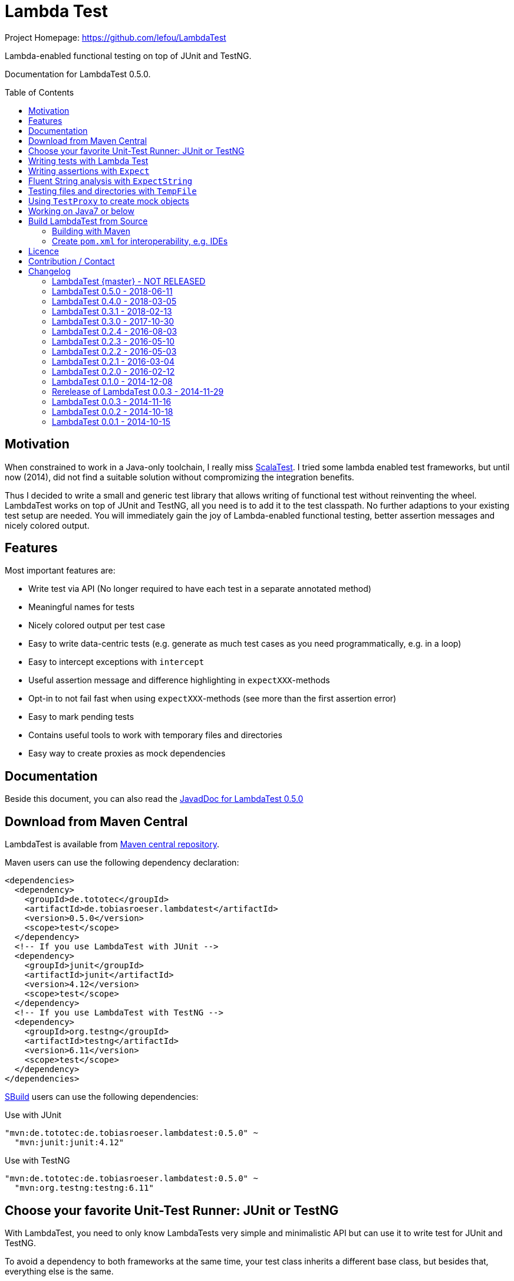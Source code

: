 = Lambda Test
:toc:
:toc-placement: preamble
:lambdatestversion: 0.5.0
:documentationversion: 0.5.0
:testngversion: 6.11
:junitversion: 4.12
:lambdatest: LambdaTest
ifndef::env-asciidoclet[:srcdir: src/main/java/]
ifdef::env-asciidoclet[:srcdir:]
ifndef::env-asciidoclet[:javasuffix: .java]
ifdef::env-asciidoclet[:javasuffix: .html]

ifdef::env-github[]
image:https://travis-ci.org/lefou/LambdaTest.svg?branch=master["Build Status", link="https://travis-ci.org/lefou/LambdaTest"]
image:https://api.codacy.com/project/badge/Grade/e886bd7ca9784ecfb00fe8afb59b8909["Codacy code quality", link="https://www.codacy.com/app/lefou/LambdaTest"]
image:https://badges.gitter.im/lefou/LambdaTest.svg["Chat on Gitter", link="https://gitter.im/lefou/LambdaTest"]
endif::[]

ifndef::env-github[Project Homepage: https://github.com/lefou/LambdaTest]


Lambda-enabled functional testing on top of JUnit and TestNG.

Documentation for LambdaTest {documentationversion}.


== Motivation

When constrained to work in a Java-only toolchain, I really miss http://scalatest.org[ScalaTest].
I tried some lambda enabled test frameworks, but until now (2014), did not find a suitable solution without compromizing the integration benefits.

Thus I decided to write a small and generic test library that allows writing of functional test without reinventing the wheel.
LambdaTest works on top of JUnit and TestNG, all you need is to add it to the test classpath.
No further adaptions to your existing test setup are needed.
You will immediately gain the joy of Lambda-enabled functional testing, better assertion messages and nicely colored output.

== Features

Most important features are:

* Write test via API (No longer required to have each test in a separate annotated method)
* Meaningful names for tests
* Nicely colored output per test case
* Easy to write data-centric tests (e.g. generate as much test cases as you need programmatically, e.g. in a loop)
* Easy to intercept exceptions with `intercept`
* Useful assertion message and difference highlighting in `expectXXX`-methods
* Opt-in to not fail fast when using `expectXXX`-methods (see more than the first assertion error)
* Easy to mark pending tests
* Contains useful tools to work with temporary files and directories
* Easy way to create proxies as mock dependencies

== Documentation

Beside this document, you can also read the https://lefou.github.io/LambdaTest/javadoc/{lambdatestversion}/[JavadDoc for LambdaTest {lambdatestversion}]

== Download from Maven Central

{lambdatest} is available from http://search.maven.org/#search%7Cgav%7C1%7Cg%3A%22de.tototec%22%20AND%20a%3A%22de.tobiasroeser.lambdatest%22[Maven central repository].

Maven users can use the following dependency declaration:

[source,xml,subs="attributes,verbatim"]
----
<dependencies>
  <dependency>
    <groupId>de.tototec</groupId>
    <artifactId>de.tobiasroeser.lambdatest</artifactId>
    <version>{lambdatestversion}</version>
    <scope>test</scope>
  </dependency>
  <!-- If you use LambdaTest with JUnit -->
  <dependency>
    <groupId>junit</groupId>
    <artifactId>junit</artifactId>
    <version>{junitversion}</version>
    <scope>test</scope>
  </dependency>
  <!-- If you use LambdaTest with TestNG -->
  <dependency>
    <groupId>org.testng</groupId>
    <artifactId>testng</artifactId>
    <version>{testngversion}</version>
    <scope>test</scope>
  </dependency>
</dependencies>
----

http://sbuild.org[SBuild] users can use the following dependencies:

.Use with JUnit
[source,scala,subs="attributes"]
----
"mvn:de.tototec:de.tobiasroeser.lambdatest:{lambdatestversion}" ~
  "mvn:junit:junit:{junitversion}"
----

.Use with TestNG
[source,scala,subs="attributes"]
----
"mvn:de.tototec:de.tobiasroeser.lambdatest:{lambdatestversion}" ~
  "mvn:org.testng:testng:{testngversion}"
----

== Choose your favorite Unit-Test Runner: JUnit or TestNG

With {lambdatest}, you need to only know LambdaTests very simple and minimalistic API but can use it to write test for JUnit and TestNG.

To avoid a dependency to both frameworks at the same time, your test class  inherits a different base class, but besides that, everything else is the same.

For JUnit you inherit link:{srcdir}de/tobiasroeser/lambdatest/junit/FreeSpec{javasuffix}[`de.tobiasroeser.lambdatest.junit.FreeSpec`].

For TestNG you inherit
link:{srcdir}de/tobiasroeser/lambdatest/testng/FreeSpec{javasuffix}[`de.tobiasroeser.lambdatest.testng.FreeSpec`].


== Writing tests with Lambda Test

Here you see a basic test example, which produces a valid TestNG test class.
You need to extend from class `de.tobiasroeser.lambdatest.testng.FreeSpec`.

[source,java]
----
import static de.tobiasroeser.lambdatest.Expect.expectEquals;
// You can also use JUnit based tests with
// import de.tobiasroeser.lambdatest.junit.FreeSpec;
import de.tobiasroeser.lambdatest.testng.FreeSpec;

public class SimpleTest extends FreeSpec {
  public SimpleTest() {

    test("1 + 1 = 2", () -> {
      expectEquals(1 + 1, 2);
    });

    test("a pending test", () -> pending());

    test("divide by zero", () -> {
      int a = 2;
      int b = 0;
      intercept(ArithmeticException.class, () -> {
        int c = a / b;
      });
    });

    section("A String should", () -> {
      final String aString = "A string";

      test("match certain criteria", () -> {
        expectString(aString)
          .contains("string")
          .containsIgnoreCase("String")
          .startsWith("A")
          .endsWith("ng")
          .hasLength(8);
      });

      test("be not longer than 2", () -> {
        expectString(aString).isLongerThan(2);
      });
    });

    test("demo of a fail", () -> {
      "yes".equals("yes and no");
    });
  }
}
----

The methods `test`, `pending` and `intercept` are provided by `FreeSpec`
whereas the usual `expectXXX` methods are provided by `Expect`.

The output of this test suite above would look like this:

image:Screenshot_SimpleTest.jpg[]

[NOTE]
--
You can run the above test directly in the {lambdatest} project directory with:

----
mvn test -Dtest=SimpleTest
----
--


You should write your test cases so that they don't need to be executed in order.
{lambdatest} is able to run tests in parallel, if you enable it explicitly with `FreeSpec.setRunInParallel(true)`.

By default `expectXXX`-methods fail fast, which means the first failing assertion will end the whole test.
This is also the behaviour you will get with most other test frameworks.

But you can disable fail-fast behaviour for assertions/expectations with `FreeSpec.setExpectFailFast(false)`.
Then, the first failing `expectXXX`-error will not abort the test but the test is optimistically continued.
Further failing assertion errors are collected and the test fails at the end, reporting all collected errors.

== Writing assertions with `Expect`

{lambdatest} provides many methods in the class `de.tobiasroeser.lambdatest.Expect` to write assertion.
You can use these as an alternative to the assertion methods provides by other unit testing framework to gain the following advantages:

* Nice output of differences between expected and actual values. Especially for string and various collection types
* `expectXXX`-methods provide a feature to collect multiple assertions (non-fail-fast behaviour), such that you can collect as much errors as possible in one test run, instead of giving up at the first error.

.Selected static methods of `Expect`
* `expectNull` - Assert that a given value is null
* `expectNotNull` - Assert that a given value is not null
* `expectEquals` - Assert equality of two given objects or values.
* `expectNotEquals` - Assert non-equality of two given objects or values.
* `expectTrue` - Assert a value evaluates to `true`
* `expectFalse` - Assert a value evaluates to `false`
* `expectString` - Assert that a given string is non-null and return an instance of `ExpectString` with provides furter checks on the actual string in a fluent API
* `intercept` - Assert that a code block throws an Exception of the given type and optional with an message matching a given regular expression. Returns the thrown exception for further analysis

There are more method in `Expect` with setup and control it non-fail-fast handling via ThreadLocals. Those are only needed, if you want to use these behaviour outside of `FreeSpec`.

[NOTE]
--
If you want to use the non-fail-fast behaviour of the `Expect` class  outside of `FreeSpec`, you have to take care of setup and finalization by yourself.
--

== Fluent String analysis with `ExpectString`

To inspect and assert string, use the class `ExpectString`, which is also returned, if you use `Expect.expectString`.

.Methods of `ExpectString`
* `isEqual`
* `isNotEqual`
* `isEqualIgnoreCase`
* `isNotEqualIgnoreCase`
* `startsWith`
* `StartsWithNot`
* `endsWith`
* `endsNotWith`
* `matches`
* `matchesNot`
* `hasLength`
* `hasLengthNot`
* `isLongerThan`
* `isShorterThan`
* `isTrimmed`
* `contains`
* `containsNot`
* `containsIgnoreCase`
* `containsIgnoreCaseNot`


== Testing files and directories with `TempFile`

{lambdatest} comes with a helper class `de.tobiasroeser.lambdatest.TempFile` with contains useful methods to work with temporary files.

To create a temporary file with a given content and do something with it, you can use `TempFile.withTempFile` or it procedural version with does not return a value `TempFile.withTempFileP`. After the method completes, the temporary file will automatically deleted.

To create and work with temporary files, you can use `TempFile.withTempDir` and TempFile.withTempDirP`. Those will be recursively deleted after completion.

There are more useful methods in class `TempFile`, e.g. `readFile`, `writeToFile` and `deleteRecursive`. Please inspect the class for more information.

== Using `TestProxy` to create mock objects

The general idea in unit testing is to isolate a class under test from its dependencies.

An naive way to do this is to create dummy implementations, but this can be a very cumbersome, repetitive and booring task. Also it creates a lot of boilerplate code, which is also unnecessary hard to maintain.

On the opposite end, you can  find very advanced mocking frameworks which will create mocks that can be trained and replayed, but the resulting code is no longer easy to understand and also adds lots of new dependencies.

Therefore in the middle there is `TestProxy` to easily create dummy proxy instances.
By default, each invoked method on the proxy will throw an `UnsupportedOperationException` with a meaningful detail message.

You can also provide explicit behaviour to your proxy by providing delegate objects.
Whenever a method is invoked on the proxy, the given objects will be checked if they contain a method with a matching signature, and if so, that method will be invoked an behalf of the proxy.

You can either use the more explicit way with `TestProxy.proxy(ClassLoader, List<Class<?>>, List<Object>)` or the more convenient and compact `TestProxy.proxy(Object...)` method.

// TODO: example
.Example Test using `TestProxy`
[source,java]
----
package org.example;

import static de.tobiasroeser.lambdatest.Expect.expectEquals;

import de.tobiasroeser.lambdatest.proxy.TestProxy;
import de.tobiasroeser.lambdatest.testng.FreeSpec;

public class ExampleProxyTest extends FreeSpec {
  interface Dependency {
    String hello();
  }

  class ServiceWithDependency {
    private Dependency dependency;

    public ServiceWithDependency(final Dependency dependency) {
      this.dependency = dependency;
    }

    String usingDependency() {
      return dependency.hello();
    }

    String notUsingDependency() {
      return "Have a nice day!";
    }
  }

  public ExampleProxyTest() {

      test("A proxy without delegates as optional dependencies should be sufficient", () -> {
        final Dependency dep = TestProxy.proxy(Dependency.class);
        final ServiceWithDependency service = new ServiceWithDependency(dep);
        expectEquals(service.notUsingDependency(), "Have a nice day!");
      });

      test("A proxy without delegates as mandatory dependencies should fail", () -> {
        final Dependency dep = TestProxy.proxy(Dependency.class);
        final ServiceWithDependency service = new ServiceWithDependency(dep);
        intercept(UnsupportedOperationException.class, () -> {
          service.usingDependency();
        });
      });

      test("A proxy with delegates as mandatory dependency should succeed", () -> {
        final Dependency dep = TestProxy.proxy(Dependency.class, new Object() {
          @SuppressWarnings("unused")
          public String hello() {
            return "Hello Proxy!";
          }
        });
        final ServiceWithDependency service = new ServiceWithDependency(dep);
        expectEquals(service.usingDependency(), "Hello Proxy!");
      });

  }
}
----

== Working on Java7 or below

Even though writing functional test makes most sence under Java 8,
there are enough reasons to also use them on older Java versions which do not provide nice closures.

{lambdatest} does not use any Java 8 API!
Therefore, there is nothing that stops you. You can download pre-compiled binaries of LambdaTest for older Java Runtimes down to Java 6.
To use the non-Java8 version with Maven, use a classifier ("java7", or "java6") to download the version you want.
The compatibility packages are produced with the great https://github.com/orfjackal/retrolambda[retrolambda project].

To use the Java7 version in Maven:

[source,xml,subs="attributes,verbatim"]
----
<dependencies>
  <dependency>
    <groupId>de.tototec</groupId>
    <artifactId>de.tobiasroeser.lambdatest</artifactId>
    <version>{lambdatestversion}</version>
    <classifier>java7</classifier>
    <scope>test</scope>
  </dependency>
  <!-- Also you need one of JUnit or TestNG, see above -->
</dependencies>
----

or in SBuild:

[source,scala,subs="attributes"]
----
"mvn:de.tototoec:de.tobiasroeser.lambdatest:{lambdatestversion};classifier=java7"
----

Instead of Java 8 Closures, you have to create anonymous classes.

[source,java]
----
import static de.tobiasroeser.lambdatest.Expect.expectEquals;
import de.tobiasroeser.lambdatest.RunnableWithException;
import de.tobiasroeser.lambdatest.junit.FreeSpec;

class SimpleTest extends FreeSpec {
  public SimpleTest() {

    test("1 + 1 = 2", new RunnableWithException() {
      public void run() throws Exception {
        expectEquals(1 + 1, 2);
      }
    });

    test("divide by zero", new RunnableWithException() {
      public void run() throws Exception {
        int a = 2;
        int b = 0;
        intercept(ArithmeticException.class, new RunnableWithException() {
          public void run() throws Exception {
            int c = a / b;
          }
        });
      }
    });
  }
}
----


== Build {lambdatest} from Source

=== Building with Maven

{lambdatest} is build with https://maven.apache.org[Apache Maven 3.3.1] and the https://github.com/takari/polyglot-maven#overview[polyglot-scala extension]. Maven 3.5 is recommended.

.Build LambdaTest from source
----
mvn clean install
----

The built JARs file can be found in the `target` directory.

=== Create `pom.xml` for interoperability, e.g. IDEs

To generate the `pom.xml` use the `gen-pom-xml` profile.

.Creating `pom.xml` files
----
mvn -Pgen-pom-xml initialize
----

.Deleting generated `pom.xml` files
----
mvn -Pgen-pom-xml clean
----


== Licence

This project is published under the http://www.apache.org/licenses/LICENSE-2.0.txt[Apache Licence Version 2.0].

== Contribution / Contact

Your feedback is highly appreciated. I also accept pull request.

For questions please use the https://gitter.im/lefou/LambdaTest[Gitter chatroom].
To report issues or send pull request, use https://github.com/lefou/LambdaTest[GitHub].

You can also find me on https://twitter.com/TobiasRoeser[Twitter as @TobiasRoeser].

If you like {lambdatest}, please star it on https://github.com/lefou/LambdaTest[GitHub]. This will help me to set my priorities. Thanks!

== Changelog

=== LambdaTest {master} - NOT RELEASED

* Added `Expect.expectCollection` and `ExpectCollection` class to assert properties of collection with a fluet api.

=== LambdaTest 0.5.0 - 2018-06-11

* Added `TestProxy` in package `de.tobiasroeser.lambdatest.proxy` to easily create mock dependencies / proxies.

=== LambdaTest 0.4.0 - 2018-03-05

* Detect logging framework (slf4j or java.util.logging) and log test progress
* Added `internal.Logger` and `internal.LoggerFactory` to wrap either an
  Slf4j-Logger or a JUL-Logger, both supporting Slf4j parameter placeholders.
* Added new `LoggingWrappingReporter` which logs to an logging frameorg and
  delegates all methods to an underlying Reporter.
* Changed handling of the "optional" msg-paramter in `Assert.assertXXX` and
  `Expect.expectXXX` methods.
  If given, the msg-parameter does no longer replace the generic assertion
  message, instead both messages are shown, first the given message, then the
  generic message.
* Better handle arrays with primitive types.
* Fixed issue, where a failing assert could throw a `ClassCastExcpetion` for
  primitive type arrays.

=== LambdaTest 0.3.1 - 2018-02-13

* `DefaultReporter` can now hide the stacktrace
* Improved `expectEquals` message for number and arguments of different types
* Fixed inverted `expectNotNull` behaviour
* Extended test suite

=== LambdaTest 0.3.0 - 2017-10-30

* Introduced `Reporter` interface and `DefaultReporter` class
* Introduced generic base class `FreeSpecBase` to hold test framework unspecific logic
* Added `FreeSpec.section` to allow more structured tests
* Reformatted output of tests (handled now by `Reporter`)
* Added `Assert.assertNull` and `Assert.assertNotNull`
* Added `Expect.expectNull` and `Expect.expectNotNull`
* Generate proper OSGi manifests for all JARs/bundles
* Fixed assert message of `Intercept.intercept(Class<T>, String, RunnableWithException)`
* Documentation improvements

=== LambdaTest 0.2.4 - 2016-08-03

* Added a pending method with a reason parameter.
* Added more JavaDoc comments.

=== LambdaTest 0.2.3 - 2016-05-10

* Fixed fail late logic for Expect
* Added new class ExpectString and Expect.expectString for fluent string assertions.

=== LambdaTest 0.2.2 - 2016-05-03

* Fixed Assert.assertEquals for Strings, especially when expected is empty or shorter than actual.

=== LambdaTest 0.2.1 - 2016-03-04

* Added `TempFile`, an utility class providing support to work with temporary files and directories which will be automatically cleaned up after the test case.

=== LambdaTest 0.2.0 - 2016-02-12

* Added JUnit support.
  You can now use `de.tobiasroeser.lambdatest.junit.FreeSpec` for JUnit based tests in addition to the already existing  `de.tobiasroeser.lambdatest.testng.FreeSpec` for TestNG based tests.
* Introduced new `Assert` and `Expect` classes. Expect-based asserts also support deferred exceptions. FreeSpec already integrates the setup of Expect.

=== LambdaTest 0.1.0 - 2014-12-08

* Also release compatibility packages for older Java runtimes: Java7 and Java6.
They are available via the "java7" and "java6" classifier.
* FreeSpec.intercept now returns the intercepted exception.
* Added FreeSpec.setRunInParallel to enable option to run tests in parallel.
* Introduced LambdaTest interface (implemented by testng.FreeSpec) to contain the common API.

=== Rerelease of LambdaTest 0.0.3 - 2014-11-29

* Rerelease of 0.0.3 under "de.tototec" groupId.
You can now grab it directly from Maven Central without configuring a dedicated bintray repository.

=== LambdaTest 0.0.3 - 2014-11-16

* Fixed issue with missapplied close of STDOUT stream
* Fixed bug preventing from TestNG seeing pending tests as skipped
* de.tobiasroeser.lambdatest.testng.FreeSpec class no longer inherits org.testng.Assert

=== LambdaTest 0.0.2 - 2014-10-18

* Colored output
* Added support to match exception messages with regex in intecept

=== LambdaTest 0.0.1 - 2014-10-15

* First release
